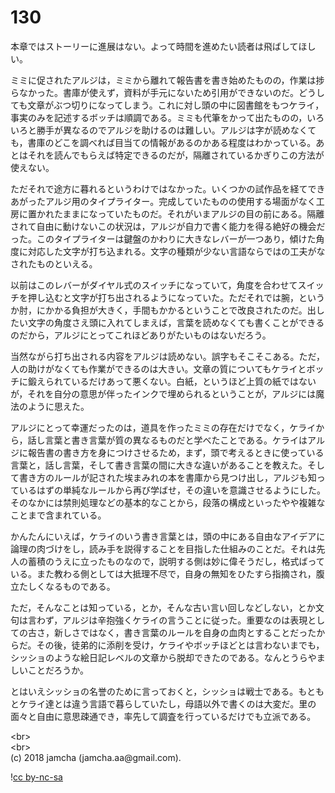 #+OPTIONS: toc:nil
#+OPTIONS: \n:t

* 130

  本章ではストーリーに進展はない。よって時間を進めたい読者は飛ばしてほしい。

  ミミに促されたアルジは，ミミから離れて報告書を書き始めたものの，作業は捗らなかった。書庫が使えず，資料が手元にないため引用ができないのだ。どうしても文章がぶつ切りになってしまう。これに対し頭の中に図書館をもつケライ，事実のみを記述するボッチは順調である。ミミも代筆をかって出たものの，いろいろと勝手が異なるのでアルジを助けるのは難しい。アルジは字が読めなくても，書庫のどこを調べれば目当ての情報があるのかある程度はわかっている。あとはそれを読んでもらえば特定できるのだが，隔離されているかぎりこの方法が使えない。

  ただそれで途方に暮れるというわけではなかった。いくつかの試作品を経てできあがったアルジ用のタイプライター。完成していたものの使用する場面がなく工房に置かれたままになっていたものだ。それがいまアルジの目の前にある。隔離されて自由に動けないこの状況は，アルジが自力で書く能力を得る絶好の機会だった。このタイプライターは鍵盤のかわりに大きなレバーが一つあり，傾けた角度に対応した文字が打ち込まれる。文字の種類が少ない言語ならではの工夫がなされたものといえる。

  以前はこのレバーがダイヤル式のスイッチになっていて，角度を合わせてスイッチを押し込むと文字が打ち出されるようになっていた。ただそれでは腕，というか肘，にかかる負担が大きく，手間もかかるということで改良されたのだ。出したい文字の角度さえ頭に入れてしまえば，言葉を読めなくても書くことができるのだから，アルジにとってこれほどありがたいものはないだろう。

  当然ながら打ち出される内容をアルジは読めない。誤字もそこそこある。ただ，人の助けがなくても作業ができるのは大きい。文章の質についてもケライとボッチに鍛えられているだけあって悪くない。白紙，というほど上質の紙ではないが，それを自分の意思が伴ったインクで埋められるということが，アルジには魔法のように思えた。

  アルジにとって幸運だったのは，道具を作ったミミの存在だけでなく，ケライから，話し言葉と書き言葉が質の異なるものだと学べたことである。ケライはアルジに報告書の書き方を身につけさせるため，まず，頭で考えるときに使っている言葉と，話し言葉，そして書き言葉の間に大きな違いがあることを教えた。そして書き方のルールが記された埃まみれの本を書庫から見つけ出し，アルジも知っているはずの単純なルールから再び学ばせ，その違いを意識させるようにした。そのなかには禁則処理などの基本的なことから，段落の構成といったやや複雑なことまで含まれている。

  かんたんにいえば，ケライのいう書き言葉とは，頭の中にある自由なアイデアに論理の肉づけをし，読み手を説得することを目指した仕組みのことだ。それは先人の蓄積のうえに立ったものなので，説明する側は妙に偉そうだし，格式ばっている。また教わる側としては大抵理不尽で，自身の無知をひたすら指摘され，腹立たしくなるものである。

  ただ，そんなことは知っている，とか，そんな古い言い回しなどしない，とか文句は言わず，アルジは辛抱強くケライの言うことに従った。重要なのは表現としての古さ，新しさではなく，書き言葉のルールを自身の血肉とすることだったからだ。その後，徒弟的に添削を受け，ケライやボッチほどとは言わないまでも，シッショのような絵日記レベルの文章から脱却できたのである。なんとうらやましいことだろうか。

  とはいえシッショの名誉のために言っておくと，シッショは戦士である。もともとケライ達とは違う言語で暮らしていたし，母語以外で書くのは大変だ。里の面々と自由に意思疎通でき，率先して調査を行っているだけでも立派である。

  <br>
  <br>
  (c) 2018 jamcha (jamcha.aa@gmail.com).

  ![[https://i.creativecommons.org/l/by-nc-sa/4.0/88x31.png][cc by-nc-sa]]
